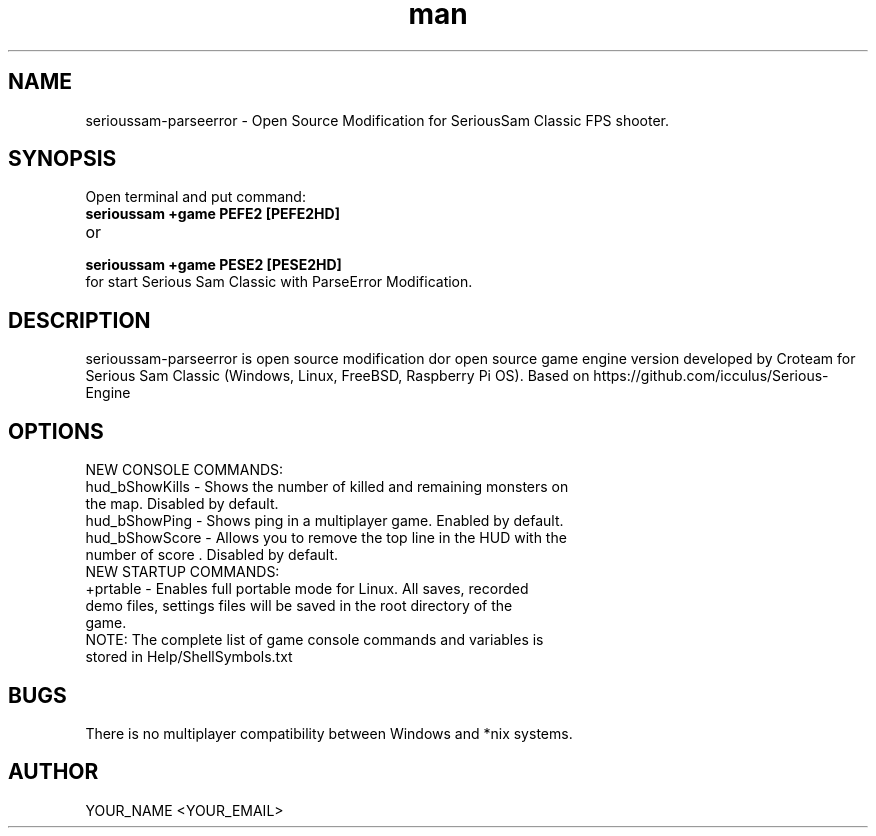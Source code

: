.\" Manpage for serioussam-parseerror
.\" Contact YOUR_NAME <YOUR_EMAIL> to correct errors or typos.
.TH man 1 "06  2023" "1.0" "sserioussam-parseerror man page"
.SH NAME
serioussam-parseerror - Open Source Modification for SeriousSam Classic FPS shooter.
.SH SYNOPSIS
Open terminal and put command:
.TP
.B
serioussam +game PEFE2 [PEFE2HD]
.TP
or
.TP
.B
serioussam +game PESE2 [PESE2HD]
.TP
for start Serious Sam Classic with ParseError Modification. 
.SH DESCRIPTION
serioussam-parseerror is open source modification dor open source game engine version developed by Croteam for Serious Sam Classic (Windows, Linux, FreeBSD, Raspberry Pi OS). Based on https://github.com/icculus/Serious-Engine
.SH OPTIONS
.TP
NEW CONSOLE COMMANDS:
.TP
hud_bShowKills - Shows the number of killed and remaining monsters on the map. Disabled by default.
.TP
hud_bShowPing - Shows ping in a multiplayer game. Enabled by default.
.TP
hud_bShowScore - Allows you to remove the top line in the HUD with the number of score . Disabled by default.
.TP
NEW STARTUP COMMANDS:
.TP
+prtable - Enables full portable mode for Linux. All saves, recorded demo files, settings files will be saved in the root directory of the game.
.TP
NOTE: The complete list of game console commands and variables is stored in Help/ShellSymbols.txt
.SH BUGS
There is no multiplayer compatibility between Windows and *nix systems.
.SH AUTHOR
YOUR_NAME <YOUR_EMAIL>
